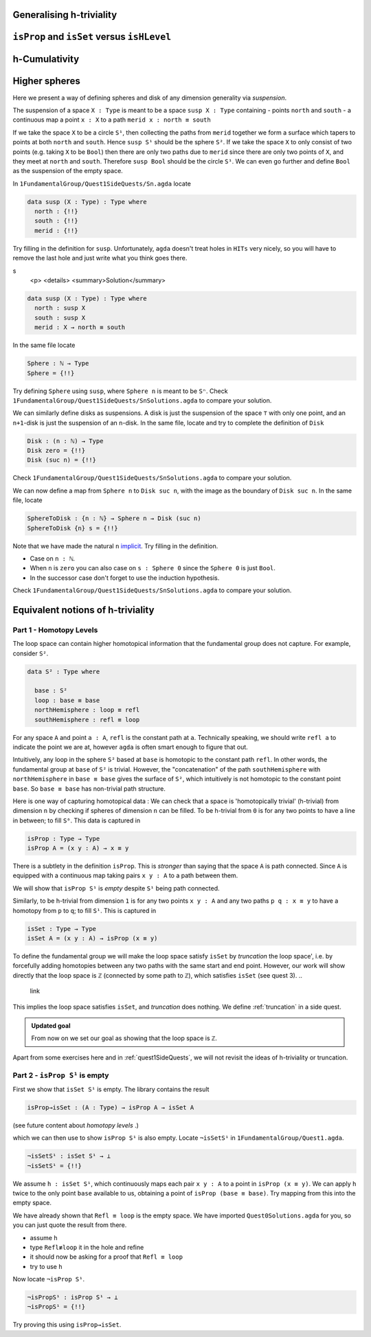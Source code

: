 
.. content for expositing homotopy levels

Generalising h-triviality
-------------------------
..
   ``isHLevel``

.. _isPropAndIsSetVersesIsHLevel:

``isProp`` and ``isSet`` versus ``isHLevel``
--------------------------------------------

.. _hCumulativity:

h-Cumulativity
--------------

.. _higherSpheres:

Higher spheres
--------------

Here we present a way of defining spheres and disk of any dimension
generality via *suspension*.

The suspension of a space ``X : Type`` is meant to be a space
``susp X : Type`` containing
- points ``north`` and ``south``
- a continuous map a point ``x : X`` to a path ``merid x : north ≡ south``

If we take the space ``X`` to be a circle ``S¹``,
then collecting the paths from ``merid`` together we form a surface which tapers
to points at both ``north`` and ``south``.
Hence ``susp S¹`` should be the sphere ``S²``.
If we take the space ``X`` to only consist of two points
(e.g. taking ``X`` to be ``Bool``)
then there are only two paths due to ``merid`` since
there are only two points of ``X``,
and they meet at ``north`` and ``south``.
Therefore ``susp Bool`` should be the circle ``S¹``.
We can even go further and define ``Bool`` as the suspension
of the empty space.

In ``1FundamentalGroup/Quest1SideQuests/Sn.agda``
locate

.. code:: agda

   data susp (X : Type) : Type where
     north : {!!}
     south : {!!}
     merid : {!!}

Try filling in the definition for ``susp``.
Unfortunately, ``agda`` doesn't treat holes in ``HITs`` very nicely,
so you will have to remove the last hole and
just write what you think goes there.

.. raw:: html
s
   <p>
   <details>
   <summary>Solution</summary>

.. code:: agda

   data susp (X : Type) : Type where
     north : susp X
     south : susp X
     merid : X → north ≡ south

.. raw:: html

   </details>
   </p>

In the same file locate

.. code:: agda

   Sphere : ℕ → Type
   Sphere = {!!}

Try defining ``Sphere`` using ``susp``,
where ``Sphere n`` is meant to be ``Sⁿ``.
Check ``1FundamentalGroup/Quest1SideQuests/SnSolutions.agda``
to compare your solution.

We can similarly define disks
as suspensions.
A disk is just the suspension of the space ``⊤`` with only one point,
and an ``n+1``-disk is just the suspension of an ``n``-disk.
In the same file, locate and try to complete the definition of ``Disk``

.. code:: agda

   Disk : (n : ℕ) → Type
   Disk zero = {!!}
   Disk (suc n) = {!!}

Check ``1FundamentalGroup/Quest1SideQuests/SnSolutions.agda``
to compare your solution.

We can now define a map from ``Sphere n`` to ``Disk suc n``,
with the image as the boundary of ``Disk suc n``.
In the same file, locate

.. code:: agda

   SphereToDisk : {n : ℕ} → Sphere n → Disk (suc n)
   SphereToDisk {n} s = {!!}

Note that we have made the natural ``n`` `implicit <https://agda.readthedocs.io/en/v2.6.1/language/implicit-arguments.html>`_.
Try filling in the definition.

.. raw:: html

   <p>
   <details>
   <summary>Hint</summary>

- Case on ``n : ℕ``.
- When ``n`` is ``zero`` you can also case on ``s : Sphere 0``
  since the ``Sphere 0`` is just ``Bool``.
- In the successor case don't forget to use the induction hypothesis.

.. raw:: html

   </details>
   </p>

Check ``1FundamentalGroup/Quest1SideQuests/SnSolutions.agda``
to compare your solution.

Equivalent notions of h-triviality
----------------------------------


..
  from what used to be quest 1
.. _part1HomotopyLevels:

Part 1 - Homotopy Levels
========================

The loop space can contain higher homotopical information that
the fundamental group does not capture.
For example, consider ``S²``.

.. code:: agda

   data S² : Type where

     base : S²
     loop : base ≡ base
     northHemisphere : loop ≡ refl
     southHemisphere : refl ≡ loop

.. raw:: html

   <p>
   <details>
   <summary>refl</summary>


For any space ``A`` and point ``a : A``,
``refl`` is the constant path at ``a``.
Technically speaking, we should write ``refl a`` to indicate the point we are at,
however ``agda`` is often smart enough to figure that out.

.. raw:: html

   </details>
   </p>

Intuitively,
any loop in the sphere ``S²`` based at ``base`` is homotopic to
the constant path ``refl``.
In other words, the fundamental group at ``base`` of ``S²`` is trivial.
However, the "concatenation" of the path ``southHemisphere`` with ``northHemisphere``
in ``base ≡ base`` gives the surface of ``S²``,
which intuitively is not homotopic to the constant point ``base``.
So ``base ≡ base`` has non-trivial path structure.

.. image:: images/S2.png
   :width: 1000
   :alt: description

Here is one way of capturing homotopical data :
We can check that a space is 'homotopically trivial' (h-trivial)
from dimension ``n``
by checking if spheres of dimension ``n`` can be filled.
To be h-trivial from ``0`` is for any two points
to have a line in between; to fill ``S⁰``.
This data is captured in

.. code:: agda

   isProp : Type → Type
   isProp A = (x y : A) → x ≡ y

.. raw:: html

   <p>
   <details>
   <summary>All maps are continuous in HoTT</summary>

There is a subtlety in the definition ``isProp``.
This is *stronger* than saying that the space ``A`` is path connected.
Since ``A`` is equipped with a continuous map taking pairs ``x y : A``
to a path between them.

We will show that ``isProp S¹`` is *empty* despite ``S¹`` being path connected.

.. raw:: html

   </details>
   </p>

Similarly, to be h-trivial from dimension ``1`` is for any two points ``x y : A``
and any two paths ``p q : x ≡ y`` to have a homotopy from ``p`` to ``q``;
to fill ``S¹``.
This is captured in

.. code:: agda

   isSet : Type → Type
   isSet A = (x y : A) → isProp (x ≡ y)

To define the fundamental group we will make the loop space satisfy
``isSet`` by *truncation* the loop space',
i.e. by forcefully adding homotopies between any two paths
with the same start and end point.
However, our work will show directly that the loop space is ``ℤ``
(connected by some path to ``ℤ``), which satisfies ``isSet``
(see quest 3).
..
  link
This implies the loop space satisfies ``isSet``, and *truncation* does nothing.
We define :ref:`truncation` in a side quest.

.. admonition:: Updated goal

   From now on we set our goal as showing that the loop space is ``ℤ``.

Apart from some exercises here and in :ref:`quest1SideQuests`, we will not revisit
the ideas of h-triviality or truncation.

.. _part2IsPropS1IsEmpty:

Part 2 - ``isProp S¹`` is empty
===============================

First we show that ``isSet S¹`` is empty.
The library contains the result

.. code:: agda

   isProp→isSet : (A : Type) → isProp A → isSet A

(see future content about *homotopy levels* .)

.. TODO insert link to content on homotopy levels

which we can then use to show ``isProp S¹`` is also empty.
Locate ``¬isSetS¹`` in ``1FundamentalGroup/Quest1.agda``.

.. code:: agda

   ¬isSetS¹ : isSet S¹ → ⊥
   ¬isSetS¹ = {!!}

We assume ``h : isSet S¹``, which
continuously maps each pair ``x y : A``
to a point in ``isProp (x ≡ y)``.
We can apply ``h`` twice to the only point ``base`` available to us,
obtaining a point of ``isProp (base ≡ base)``.
Try mapping from this into the empty space.

.. raw:: html

   <p>
   <details>
   <summary>Hint 0</summary>

We have already shown that ``Refl ≡ loop`` is the empty space.
We have imported ``Quest0Solutions.agda`` for you,
so you can just quote the result from there.

.. raw:: html

   </details>
   </p>

.. raw:: html

   <p>
   <details>
   <summary>Hint 1</summary>

- assume ``h``
- type ``Refl≢loop`` it in the hole and refine
- it should now be asking for a proof that ``Refl ≡ loop``
- try to use ``h``

.. raw:: html

   </details>
   </p>

Now locate ``¬isProp S¹``.

.. code::

   ¬isPropS¹ : isProp S¹ → ⊥
   ¬isPropS¹ = {!!}

Try proving this using ``isProp→isSet``.


.. importing things

..
   If you follow along in ``1FundamentalGroup/Quest3.agda``
   you will need to do some imports :

   .. admonition:: Importing files

      Unlike in the previous quests, we have *not* imported anything for you.
      If you write the above definition and try to
      load the file ``agda`` should be complaining that it doesn't know what
      ``S¹`` is.

      .. code::

         Not in scope:
           S¹
           at ...
         when scope checking S¹

      You can import ``S¹ ; base ; loop`` from the file ``Cubical.HITs.S1`` in the ``cubical library``,
      by writing

      .. code:: agda

         open import Cubical.HITs.S1 using ( S¹ ; base ; loop )

      at the top of the file (after the ``where``).
      ``Cubical.HITs.S1` is where ``S¹`` was defined in the cubical library
      (this directory is relative to wherever the cubical library ``.agda-lib``
      file is on your computer).
      This will *only* import those three things from that file,
      and is a good idea since we might have overlapping definitions
      (such as ``helix``).

      If you load again it should be complaining about ``helix``,
      which was defined in ``1FundamentalGroup.Quest1``.
      So in a new line add

      .. code:: agda

         open import 1FundamentalGroup.Quest1

      Which should import *everything* from your ``Quest1`` file.
      Load the file to check this works.
      This time it has found the file relative to the HoTT Game library
      ``TheHoTTGame.agda-lib``.

      The file containing the definition of the path space is ``Cubical.Foundations.Prelude``.
